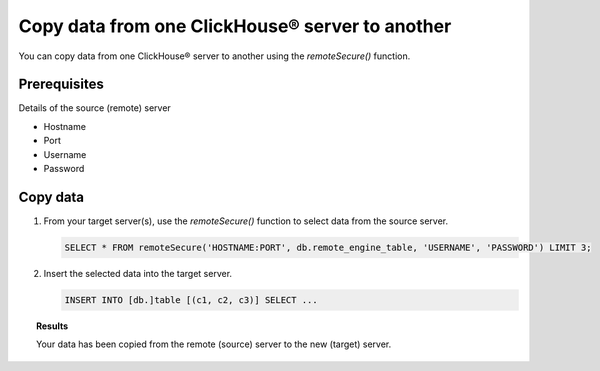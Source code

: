 Copy data from one ClickHouse® server to another
================================================

You can copy data from one ClickHouse® server to another using the `remoteSecure()` function.

Prerequisites
-------------

Details of the source (remote) server

* Hostname
* Port
* Username
* Password

Copy data
---------

1. From your target server(s), use the `remoteSecure()` function to select data from the source server.

   .. code-block:: shell

      SELECT * FROM remoteSecure('HOSTNAME:PORT', db.remote_engine_table, 'USERNAME', 'PASSWORD') LIMIT 3;

2. Insert the selected data into the target server.

   .. code-block:: shell

      INSERT INTO [db.]table [(c1, c2, c3)] SELECT ...

   .. seealso::

      For details on how to configure and use the INSERT query, see `Inserting the Results of SELECT <https://clickhouse.com/docs/en/sql-reference/statements/insert-into/#inserting-the-results-of-select>`_.

.. topic:: Results

    Your data has been copied from the remote (source) server to the new (target) server.

